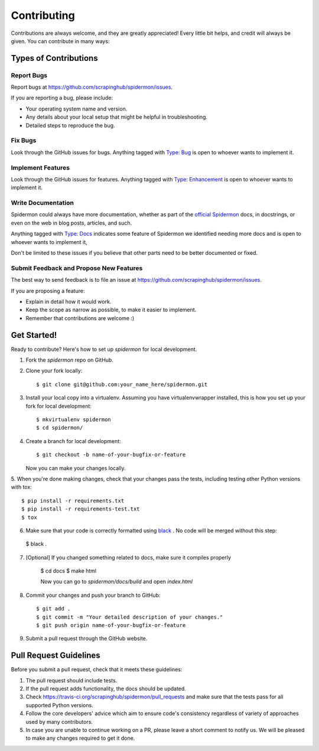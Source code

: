 ============
Contributing
============

Contributions are always welcome, and they are greatly appreciated! Every little
bit helps, and credit will always be given. You can contribute in many ways:

Types of Contributions
----------------------

Report Bugs
~~~~~~~~~~~

Report bugs at https://github.com/scrapinghub/spidermon/issues.

If you are reporting a bug, please include:

* Your operating system name and version.
* Any details about your local setup that might be helpful in troubleshooting.
* Detailed steps to reproduce the bug.

Fix Bugs
~~~~~~~~

Look through the GitHub issues for bugs. Anything tagged with `Type: Bug`_ is
open to whoever wants to implement it.

Implement Features
~~~~~~~~~~~~~~~~~~

Look through the GitHub issues for features. Anything tagged with
`Type: Enhancement`_ is open to whoever wants to implement it.

Write Documentation
~~~~~~~~~~~~~~~~~~~

Spidermon could always have more documentation, whether as part of the
`official Spidermon`_ docs, in docstrings, or even on the web in blog posts,
articles, and such.

Anything tagged with `Type: Docs`_ indicates some feature of Spidermon we
identified needing more docs and is open to whoever wants to implement it,

Don't be limited to these issues if you believe that other parts need to be
better documented or fixed.

Submit Feedback and Propose New Features
~~~~~~~~~~~~~~~~~~~~~~~~~~~~~~~~~~~~~~~~

The best way to send feedback is to file an issue at
https://github.com/scrapinghub/spidermon/issues.

If you are proposing a feature:

* Explain in detail how it would work.
* Keep the scope as narrow as possible, to make it easier to implement.
* Remember that contributions are welcome :)

Get Started!
------------

Ready to contribute? Here's how to set up `spidermon` for local development.

1. Fork the `spidermon` repo on GitHub.

2. Clone your fork locally::

    $ git clone git@github.com:your_name_here/spidermon.git

3. Install your local copy into a virtualenv. Assuming you have virtualenvwrapper installed, this is how you set up your fork for local development::

    $ mkvirtualenv spidermon
    $ cd spidermon/

4. Create a branch for local development::

    $ git checkout -b name-of-your-bugfix-or-feature

   Now you can make your changes locally.

5. When you're done making changes, check that your changes pass the tests,
including testing other Python versions with tox::

    $ pip install -r requirements.txt
    $ pip install -r requirements-test.txt
    $ tox

6. Make sure that your code is correctly formatted using `black`_ . No code will
   be merged without this step::

  $ black .

7. [Optional] If you changed something related to docs, make sure it compiles properly

    $ cd docs
    $ make html

    Now you can go to `spidermon/docs/build` and open `index.html`

8. Commit your changes and push your branch to GitHub::

    $ git add .
    $ git commit -m "Your detailed description of your changes."
    $ git push origin name-of-your-bugfix-or-feature

9. Submit a pull request through the GitHub website.

Pull Request Guidelines
-----------------------

Before you submit a pull request, check that it meets these guidelines:

1. The pull request should include tests.
2. If the pull request adds functionality, the docs should be updated.
3. Check https://travis-ci.org/scrapinghub/spidermon/pull_requests
   and make sure that the tests pass for all supported Python versions.
4. Follow the core developers' advice which aim to ensure code's consistency
   regardless of variety of approaches used by many contributors.
5. In case you are unable to continue working on a PR, please leave a short
   comment to notify us. We will be pleased to make any changes required to get
   it done.

.. _`Type: Bug`: https://github.com/scrapinghub/spidermon/labels/Type%3A%20Bug
.. _`Type: Enhancement`: https://github.com/scrapinghub/spidermon/labels/Type%3A%20Enhancement
.. _`Type: Docs`: https://github.com/scrapinghub/spidermon/labels/Type%3A%20Docs
.. _`official Spidermon`: http://spidermon.readthedocs.io/
.. _`black`: https://pypi.org/project/black/